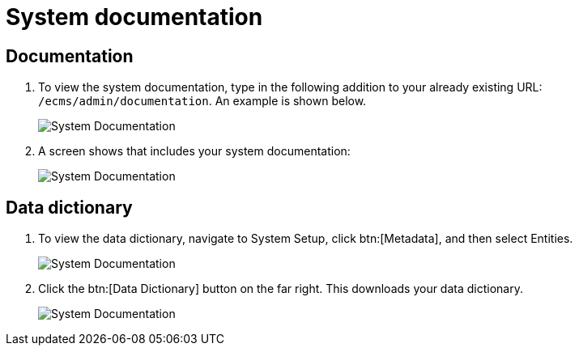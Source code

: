 // vim: tw=0 ai et ts=2 sw=2
= System documentation

== Documentation

. To view the system documentation, type in the following addition to your already existing URL: `/ecms/admin/documentation`.
  An example is shown below.
+
image::System-Documentation4.png[System Documentation]

. A screen shows that includes your system documentation:
+
image::System-Documentation1.png[System Documentation]


== Data dictionary

. To view the data dictionary, navigate to System Setup, click btn:[Metadata], and then select Entities.
+
image::System-Documentation2.png[System Documentation]

. Click the btn:[Data Dictionary] button on the far right.
  This downloads your data dictionary.
+
image::System-Documentation3.png[System Documentation]
